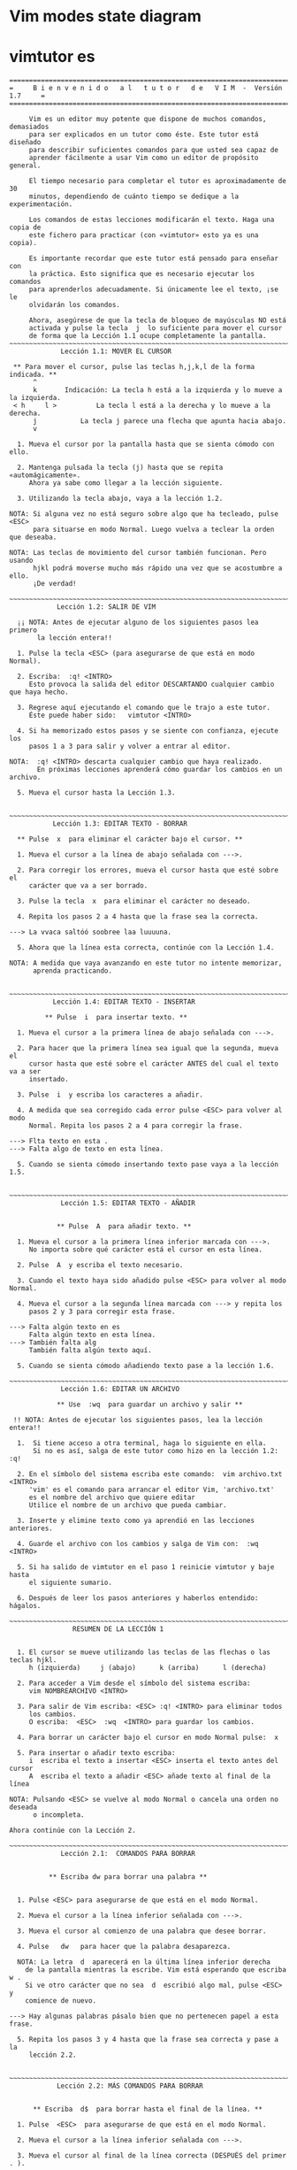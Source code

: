 
* Vim modes state diagram

[[file:vmsd.png]]

* vimtutor es

#+begin_src 
===============================================================================
=     B i e n v e n i d o   a l   t u t o r   d e   V I M  -  Versión 1.7     =
===============================================================================

     Vim es un editor muy potente que dispone de muchos comandos, demasiados
     para ser explicados en un tutor como éste. Este tutor está diseñado
     para describir suficientes comandos para que usted sea capaz de
     aprender fácilmente a usar Vim como un editor de propósito general.

     El tiempo necesario para completar el tutor es aproximadamente de 30
     minutos, dependiendo de cuánto tiempo se dedique a la experimentación.

     Los comandos de estas lecciones modificarán el texto. Haga una copia de
     este fichero para practicar (con «vimtutor» esto ya es una copia).

     Es importante recordar que este tutor está pensado para enseñar con
     la práctica. Esto significa que es necesario ejecutar los comandos
     para aprenderlos adecuadamente. Si únicamente lee el texto, ¡se le
     olvidarán los comandos.

     Ahora, asegúrese de que la tecla de bloqueo de mayúsculas NO está
     activada y pulse la tecla	j  lo suficiente para mover el cursor
     de forma que la Lección 1.1 ocupe completamente la pantalla.
~~~~~~~~~~~~~~~~~~~~~~~~~~~~~~~~~~~~~~~~~~~~~~~~~~~~~~~~~~~~~~~~~~~~~~~~~~~~~~
		     Lección 1.1: MOVER EL CURSOR

 ** Para mover el cursor, pulse las teclas h,j,k,l de la forma indicada. **
      ^
      k       Indicación: La tecla h está a la izquierda y lo mueve a la izquierda.
 < h	 l >		  La tecla l está a la derecha y lo mueve a la derecha.
      j			  La tecla j parece una flecha que apunta hacia abajo.
      v

  1. Mueva el cursor por la pantalla hasta que se sienta cómodo con ello.

  2. Mantenga pulsada la tecla (j) hasta que se repita «automágicamente».
     Ahora ya sabe como llegar a la lección siguiente.

  3. Utilizando la tecla abajo, vaya a la lección 1.2.

NOTA: Si alguna vez no está seguro sobre algo que ha tecleado, pulse <ESC>
      para situarse en modo Normal. Luego vuelva a teclear la orden que deseaba.

NOTA: Las teclas de movimiento del cursor también funcionan. Pero usando
      hjkl podrá moverse mucho más rápido una vez que se acostumbre a ello.
      ¡De verdad!

~~~~~~~~~~~~~~~~~~~~~~~~~~~~~~~~~~~~~~~~~~~~~~~~~~~~~~~~~~~~~~~~~~~~~~~~~~~~~~
		    Lección 1.2: SALIR DE VIM

  ¡¡ NOTA: Antes de ejecutar alguno de los siguientes pasos lea primero
	   la lección entera!!

  1. Pulse la tecla <ESC> (para asegurarse de que está en modo Normal).

  2. Escriba:  :q! <INTRO>
     Esto provoca la salida del editor DESCARTANDO cualquier cambio que haya hecho.

  3. Regrese aquí ejecutando el comando que le trajo a este tutor.
     Éste puede haber sido:   vimtutor <INTRO>

  4. Si ha memorizado estos pasos y se siente con confianza, ejecute los
     pasos 1 a 3 para salir y volver a entrar al editor. 

NOTA:  :q! <INTRO> descarta cualquier cambio que haya realizado.
       En próximas lecciones aprenderá cómo guardar los cambios en un archivo.

  5. Mueva el cursor hasta la Lección 1.3.


~~~~~~~~~~~~~~~~~~~~~~~~~~~~~~~~~~~~~~~~~~~~~~~~~~~~~~~~~~~~~~~~~~~~~~~~~~~~~~
		   Lección 1.3: EDITAR TEXTO - BORRAR

  ** Pulse  x  para eliminar el carácter bajo el cursor. **

  1. Mueva el cursor a la línea de abajo señalada con --->.

  2. Para corregir los errores, mueva el cursor hasta que esté sobre el
     carácter que va a ser borrado.

  3. Pulse la tecla  x	para eliminar el carácter no deseado.

  4. Repita los pasos 2 a 4 hasta que la frase sea la correcta.

---> La vvaca saltóó soobree laa luuuuna.

  5. Ahora que la línea esta correcta, continúe con la Lección 1.4.

NOTA: A medida que vaya avanzando en este tutor no intente memorizar,
      aprenda practicando.


~~~~~~~~~~~~~~~~~~~~~~~~~~~~~~~~~~~~~~~~~~~~~~~~~~~~~~~~~~~~~~~~~~~~~~~~~~~~~~
		   Lección 1.4: EDITAR TEXTO - INSERTAR

         ** Pulse  i  para insertar texto. **

  1. Mueva el cursor a la primera línea de abajo señalada con --->.

  2. Para hacer que la primera línea sea igual que la segunda, mueva el
     cursor hasta que esté sobre el carácter ANTES del cual el texto va a ser
     insertado.

  3. Pulse  i  y escriba los caracteres a añadir.

  4. A medida que sea corregido cada error pulse <ESC> para volver al modo
     Normal. Repita los pasos 2 a 4 para corregir la frase.

---> Flta texto en esta .
---> Falta algo de texto en esta línea.

  5. Cuando se sienta cómodo insertando texto pase vaya a la lección 1.5.


~~~~~~~~~~~~~~~~~~~~~~~~~~~~~~~~~~~~~~~~~~~~~~~~~~~~~~~~~~~~~~~~~~~~~~~~~~~~~~
		     Lección 1.5: EDITAR TEXTO - AÑADIR


			** Pulse  A  para añadir texto. **

  1. Mueva el cursor a la primera línea inferior marcada con --->.
     No importa sobre qué carácter está el cursor en esta línea.

  2. Pulse  A  y escriba el texto necesario.

  3. Cuando el texto haya sido añadido pulse <ESC> para volver al modo Normal.

  4. Mueva el cursor a la segunda línea marcada con ---> y repita los
     pasos 2 y 3 para corregir esta frase.

---> Falta algún texto en es
     Falta algún texto en esta línea.
---> También falta alg
     También falta algún texto aquí.

  5. Cuando se sienta cómodo añadiendo texto pase a la lección 1.6.

~~~~~~~~~~~~~~~~~~~~~~~~~~~~~~~~~~~~~~~~~~~~~~~~~~~~~~~~~~~~~~~~~~~~~~~~~~~~~~
		     Lección 1.6: EDITAR UN ARCHIVO

		    ** Use  :wq  para guardar un archivo y salir **

 !! NOTA: Antes de ejecutar los siguientes pasos, lea la lección entera!!

  1.  Si tiene acceso a otra terminal, haga lo siguiente en ella.
      Si no es así, salga de este tutor como hizo en la lección 1.2:  :q!

  2. En el símbolo del sistema escriba este comando:  vim archivo.txt <INTRO>
     'vim' es el comando para arrancar el editor Vim, 'archivo.txt'
     es el nombre del archivo que quiere editar
     Utilice el nombre de un archivo que pueda cambiar.

  3. Inserte y elimine texto como ya aprendió en las lecciones anteriores.

  4. Guarde el archivo con los cambios y salga de Vim con:  :wq <INTRO>

  5. Si ha salido de vimtutor en el paso 1 reinicie vimtutor y baje hasta
     el siguiente sumario.

  6. Después de leer los pasos anteriores y haberlos entendido: hágalos.

~~~~~~~~~~~~~~~~~~~~~~~~~~~~~~~~~~~~~~~~~~~~~~~~~~~~~~~~~~~~~~~~~~~~~~~~~~~~~~
			    RESUMEN DE LA LECCIÓN 1


  1. El cursor se mueve utilizando las teclas de las flechas o las teclas hjkl.
	 h (izquierda)	   j (abajo)	  k (arriba)	  l (derecha)

  2. Para acceder a Vim desde el símbolo del sistema escriba:
     vim NOMBREARCHIVO <INTRO>

  3. Para salir de Vim escriba: <ESC> :q! <INTRO> para eliminar todos
     los cambios.
     O escriba:  <ESC>  :wq  <INTRO> para guardar los cambios.

  4. Para borrar un carácter bajo el cursor en modo Normal pulse:  x

  5. Para insertar o añadir texto escriba:
     i  escriba el texto a insertar <ESC> inserta el texto antes del cursor
	 A  escriba el texto a añadir <ESC> añade texto al final de la línea

NOTA: Pulsando <ESC> se vuelve al modo Normal o cancela una orden no deseada
      o incompleta.

Ahora continúe con la Lección 2.

~~~~~~~~~~~~~~~~~~~~~~~~~~~~~~~~~~~~~~~~~~~~~~~~~~~~~~~~~~~~~~~~~~~~~~~~~~~~~~
		     Lección 2.1:  COMANDOS PARA BORRAR


          ** Escriba dw para borrar una palabra **


  1. Pulse <ESC> para asegurarse de que está en el modo Normal.

  2. Mueva el cursor a la línea inferior señalada con --->.

  3. Mueva el cursor al comienzo de una palabra que desee borrar.

  4. Pulse   dw   para hacer que la palabra desaparezca.

  NOTA: La letra  d  aparecerá en la última línea inferior derecha 
    de la pantalla mientras la escribe. Vim está esperando que escriba  w .
    Si ve otro carácter que no sea  d  escribió algo mal, pulse <ESC> y
    comience de nuevo.

---> Hay algunas palabras pásalo bien que no pertenecen papel a esta frase.

  5. Repita los pasos 3 y 4 hasta que la frase sea correcta y pase a la
     lección 2.2.


~~~~~~~~~~~~~~~~~~~~~~~~~~~~~~~~~~~~~~~~~~~~~~~~~~~~~~~~~~~~~~~~~~~~~~~~~~~~~~
		    Lección 2.2: MÁS COMANDOS PARA BORRAR


	  ** Escriba  d$  para borrar hasta el final de la línea. **

  1. Pulse  <ESC>  para asegurarse de que está en el modo Normal.

  2. Mueva el cursor a la línea inferior señalada con --->.

  3. Mueva el cursor al final de la línea correcta (DESPUÉS del primer . ).

  4. Escriba  d$  para borrar hasta el final de la línea.

---> Alguien ha escrito el final de esta línea dos veces. esta línea dos veces.

  5. Pase a la lección 2.3 para entender qué está pasando.



~~~~~~~~~~~~~~~~~~~~~~~~~~~~~~~~~~~~~~~~~~~~~~~~~~~~~~~~~~~~~~~~~~~~~~~~~~~~~~
		    Lección 2.3: SOBRE OPERADORES Y MOVIMIENTOS


  Muchos comandos que cambian texto están compuestos por un operador y un
  movimiento.
  El formato para eliminar un comando con el operador de borrado  d  es el
  siguiente:

    d   movimiento

  Donde:
    d          - es el operador para borrar.
    movimiento - es sobre lo que el comando va a operar (lista inferior).

  Una lista resumida de movimientos:
   w - hasta el comienzo de la siguiente palabra, EXCLUYENDO su primer
       carácter.
   e - hasta el final de la palabra actual, INCLUYENDO el último carácter.
   $ - hasta el final de la línea, INCLUYENDO el último carácter.

 Por tanto, al escribir  de  borrará desde la posición del cursor, hasta
 el final de la palabra.

NOTA: Pulsando únicamente el movimiento estando en el modo Normal sin un
      operador, moverá el cursor como se especifica en la lista anterior.

~~~~~~~~~~~~~~~~~~~~~~~~~~~~~~~~~~~~~~~~~~~~~~~~~~~~~~~~~~~~~~~~~~~~~~~~~~~~~~
		  Lección 2.4: UTILIZAR UN CONTADOR PARA UN MOVIMIENTO


   ** Al escribir un número antes de un movimiento, lo repite esas veces. **

  1. Mueva el cursor al comienzo de la línea marcada con --->.

  2. Escriba  2w  para mover el cursor dos palabras hacia adelante.

  3. Escriba  3e  para mover el cursor al final de la tercera palabra hacia
     adelante.

  4. Escriba  0  (cero) para colocar el cursor al inicio de la línea.

  5. Repita el paso 2 y 3 con diferentes números.

---> Esto es solo una línea con palabras donde poder moverse.

  6. Pase a la lección 2.5.




~~~~~~~~~~~~~~~~~~~~~~~~~~~~~~~~~~~~~~~~~~~~~~~~~~~~~~~~~~~~~~~~~~~~~~~~~~~~~~
		     Lección 2.5: UTILIZAR UN CONTADOR PARA BORRAR MAS


   ** Al escribir un número con un operador lo repite esas veces. **

  En combinación con el operador de borrado y el movimiento mencionado
  anteriormente, añada un contador antes del movimiento para eliminar más:
	 d   número   movimiento

  1. Mueva el cursor al inicio de la primera palabra en MAYÚSCULAS en la
     línea marcada con --->.

  2. Escriba  d2w  para eliminar las dos palabras en MAYÚSCULAS.

  3. Repita los pasos 1 y 2 con diferentes contadores para eliminar
     las siguientes palabras en MAYÚSCULAS con un comando.

--->  Esta ABC DE serie FGHI JK LMN OP de palabras ha sido Q RS TUV limpiada.





~~~~~~~~~~~~~~~~~~~~~~~~~~~~~~~~~~~~~~~~~~~~~~~~~~~~~~~~~~~~~~~~~~~~~~~~~~~~~~
			 Lección 2.6: OPERACIÓN EN LÍNEAS


		   ** Escriba  dd   para eliminar una línea completa. **

  Debido a la frecuencia con que se elimina una línea completa, los
  diseñadores de Vi, decidieron que sería más sencillo simplemente escribir
  dos letras d para eliminar una línea.

  1. Mueva el cursor a la segunda línea del párrafo inferior.
  2. Escriba  dd  para eliminar la línea.
  3. Ahora muévase a la cuarta línea.
  4. Escriba   2dd   para eliminar dos líneas a la vez.

--->  1)  Las rosas son rojas,
--->  2)  El barro es divertido,
--->  3)  La violeta es azul,
--->  4)  Tengo un coche,
--->  5)  Los relojes dan la hora,
--->  6)  El azúcar es dulce
--->  7)  Y también lo eres tú.

La duplicación para borrar líneas también funcionan con los operadores
mencionados anteriormente.

~~~~~~~~~~~~~~~~~~~~~~~~~~~~~~~~~~~~~~~~~~~~~~~~~~~~~~~~~~~~~~~~~~~~~~~~~~~~~~
		     Lección 2.7: EL MANDATO DESHACER


   ** Pulse  u	para deshacer los últimos comandos,
	     U	para deshacer una línea entera.       **

  1. Mueva el cursor a la línea inferior señalada con ---> y sitúelo bajo el
     primer error.
  2. Pulse  x  para borrar el primer carácter no deseado.
  3. Pulse ahora  u  para deshacer el último comando ejecutado.
  4. Ahora corrija todos los errores de la línea usando el comando  x.
  5. Pulse ahora  U  mayúscula para devolver la línea a su estado original.
  6. Pulse ahora  u  unas pocas veces para deshacer lo hecho por  U  y los
     comandos previos.
  7. Ahora pulse CTRL-R (mantenga pulsada la tecla CTRL y pulse R) unas
     cuantas veces para volver a ejecutar los comandos (deshacer lo deshecho).

---> Corrrija los errores dee esttta línea y vuuelva a ponerlos coon deshacer.

  8. Estos son unos comandos muy útiles. Ahora vayamos al resumen de la
     lección 2.




~~~~~~~~~~~~~~~~~~~~~~~~~~~~~~~~~~~~~~~~~~~~~~~~~~~~~~~~~~~~~~~~~~~~~~~~~~~~~~
			    RESUMEN DE LA LECCIÓN 2

  1. Para borrar desde el cursor hasta siguiente palabra pulse:	     dw
  2. Para borrar desde el cursor hasta el final de la palabra pulse: de
  3. Para borrar desde el cursor hasta el final de una línea pulse:	 d$
  4. Para borrar una línea entera pulse:                             dd

  5. Para repetir un movimiento anteponga un número:  2w
  6. El formato para un comando de cambio es:
               operador  [número]  movimiento
     donde:
       comando    - es lo que hay que hacer, por ejemplo,  d  para borrar
       [número]   - es un número opcional para repetir el movimiento
       movimiento - se mueve sobre el texto sobre el que operar, como
		            w (palabra), $ (hasta el final de la línea), etc.
  7. Para moverse al inicio de la línea utilice un cero:  0

  8. Para deshacer acciones previas pulse:		         u (u minúscula)
     Para deshacer todos los cambios de una línea pulse: U (U mayúscula)
     Para deshacer lo deshecho pulse:			         CTRL-R


~~~~~~~~~~~~~~~~~~~~~~~~~~~~~~~~~~~~~~~~~~~~~~~~~~~~~~~~~~~~~~~~~~~~~~~~~~~~~~
			 Lección 3.1: EL COMANDO «PUT» (poner)

** Pulse  p  para poner (pegar) después del cursor lo último que ha borrado. **

  1. Mueva el cursor a la primera línea inferior marcada con --->.

  2. Escriba  dd  para borrar la línea y almacenarla en un registro de Vim.

  3. Mueva el cursor a la línea c) por ENCIMA de donde debería estar 
     la línea eliminada.

  4. Pulse   p	para pegar la línea borrada por debajo del cursor.

  5. Repita los pasos 2 a 4 para poner todas las líneas en el orden correcto.

---> d) ¿Puedes aprenderla tú?
---> b) La violeta es azul,
---> c) La inteligencia se aprende,
---> a) Las rosas son rojas,
     

~~~~~~~~~~~~~~~~~~~~~~~~~~~~~~~~~~~~~~~~~~~~~~~~~~~~~~~~~~~~~~~~~~~~~~~~~~~~~~
		       Lección 3.2: EL COMANDO REEMPLAZAR


  ** Pulse  rx  para reemplazar el carácter bajo el cursor con  x . **

  1. Mueva el cursor a la primera línea inferior marcada con --->.

  2. Mueva el cursor para situarlo sobre el primer error.

  3. Pulse   r	 y después el carácter que debería ir ahí.

  4. Repita los pasos 2 y 3 hasta que la primera sea igual a la segunda.

---> ¡Cuendo esta línea fue rscrita alguien pulso algunas teclas equibocadas!
---> ¡Cuando esta línea fue escrita alguien pulsó algunas teclas equivocadas!

  5. Ahora pase a la lección 3.3.

NOTA: Recuerde que debería aprender practicando.



~~~~~~~~~~~~~~~~~~~~~~~~~~~~~~~~~~~~~~~~~~~~~~~~~~~~~~~~~~~~~~~~~~~~~~~~~~~~~~
			Lección 3.3: EL COMANDO CAMBIAR


     ** Para cambiar hasta el final de una palabra, escriba  ce . **

  1. Mueva el cursor a la primera línea inferior marcada con --->.

  2. Sitúe el cursor en la u de lubrs.

  3. Escriba  ce  y corrija la palabra (en este caso, escriba 'ínea').

  4. Pulse <ESC> y mueva el cursor al siguiente error que debe ser cambiado.

  5. Repita los pasos 3 y 4 hasta que la primera frase sea igual a la segunda.

---> Esta lubrs tiene unas pocas pskavtad que corregir usem el comando change.
---> Esta línea tiene unas pocas palabras que corregir usando el comando change.

Tenga en cuenta que  ce  elimina la palabra y entra en el modo Insertar.
                    cc  hace lo mismo para toda la línea.


~~~~~~~~~~~~~~~~~~~~~~~~~~~~~~~~~~~~~~~~~~~~~~~~~~~~~~~~~~~~~~~~~~~~~~~~~~~~~~
		      Lección 3.4: MÁS CAMBIOS USANDO c

   ** El operador change se utiliza con los mismos movimientos que delete. **

  1. El operador change funciona de la misma forma que delete. El formato es:

       c   [número]   movimiento

  2. Los movimientos son también los mismos, tales como  w (palabra) o 
  $ (fin de la línea).

  3. Mueva el cursor a la primera línea inferior señalada con --->.

  4. Mueva el cursor al primer error.

  5. Pulse  c$  y escriba el resto de la línea para que sea como la segunda
     y pulse <ESC>.

---> El final de esta línea necesita alguna ayuda para que sea como la segunda.
---> El final de esta línea necesita ser corregido usando el comando  c$.

NOTA: Puede utilizar el retorno de carro para corregir errores mientras escribe.

~~~~~~~~~~~~~~~~~~~~~~~~~~~~~~~~~~~~~~~~~~~~~~~~~~~~~~~~~~~~~~~~~~~~~~~~~~~~~~
			    RESUMEN DE LA LECCIÓN 3


  1. Para volver a poner o pegar el texto que acaba de ser borrado,
     escriba  p . Esto pega el texto después del cursor (si se borró una
     línea, al pegarla, esta se situará en la línea debajo del cursor).

  2. Para reemplazar el carácter bajo el cursor, pulse	r   y luego el
     carácter que quiere que esté en ese lugar.

  3. El operador change le permite cambiar desde la posición del cursor
     hasta donde el movimiento indicado le lleve. Por ejemplo, pulse  ce
     para cambiar desde el cursor hasta el final de la palabra, o  c$
     para cambiar hasta el final de la línea.

  4. El formato para change es:

	 c   [número]   movimiento

  Pase ahora a la lección siguiente.


~~~~~~~~~~~~~~~~~~~~~~~~~~~~~~~~~~~~~~~~~~~~~~~~~~~~~~~~~~~~~~~~~~~~~~~~~~~~~~
	       Lección 4.1: UBICACIÓN DEL CURSOR Y ESTADO DEL ARCHIVO

 ** Pulse CTRL-G para mostrar su situación en el fichero y su estado.
    Pulse G para moverse a una determinada línea del fichero. **

NOTA: ¡¡Lea esta lección entera antes de ejecutar cualquiera de los pasos!!

  1. Mantenga pulsada la tecla Ctrl y pulse  g . Le llamamos a esto CTRL-G.
     Aparecerá un mensaje en la parte inferior de la página con el nombre
     del archivo y la posición en este. Recuerde el número de línea
     para el paso 3.

NOTA: Quizás pueda ver la posición del cursor en la esquina inferior derecha
      de la pantalla. Esto ocurre cuando la opción 'ruler' (regla) está
      habilitada (consulte  :help 'ruler'  )

  2. Pulse  G  para mover el cursor hasta la parte inferior del archivo.
     Pulse  gg  para mover el cursor al inicio del archivo.

  3. Escriba el número de la línea en la que estaba y después  G  . Esto
     le volverá a la línea en la que estaba cuando pulsó CTRL-G.

  4. Si se siente seguro en poder hacer esto ejecute los pasos 1 a 3.

~~~~~~~~~~~~~~~~~~~~~~~~~~~~~~~~~~~~~~~~~~~~~~~~~~~~~~~~~~~~~~~~~~~~~~~~~~~~~~
			Lección 4.2: EL COMANDO «SEARCH» (buscar)

     ** Escriba  /  seguido de una frase para buscar la frase. **

  1. En modo Normal pulse el carácter  / . Fíjese que tanto el carácter  /
     como el cursor aparecen en la última línea de la pantalla, lo mismo
     que el comando  : .

  2. Escriba ahora   errroor   <INTRO>. Esta es la palabra que quiere buscar.

  3. Para repetir la búsqueda de la misma frase otra vez, simplemente pulse  n .
     Para buscar la misma frase en la dirección opuesta, pulse  N .

  4. Si quiere buscar una frase en la dirección opuesta (hacia arriba),
     utilice el comando  ?  en lugar de  / .
  
  5. Para regresar al lugar de donde procedía pulse  CTRL-O  (Mantenga pulsado
  Ctrl mientras pulsa la letra o). Repita el proceso para regresar más atrás.
  CTRL-I va hacia adelante.

---> "errroor" no es la forma correcta de escribir error, errroor es un error.

NOTA: Cuando la búsqueda llega al final del archivo, continuará desde el
      comienzo, a menos que la opción 'wrapscan' haya sido desactivada.

~~~~~~~~~~~~~~~~~~~~~~~~~~~~~~~~~~~~~~~~~~~~~~~~~~~~~~~~~~~~~~~~~~~~~~~~~~~~~~
	       Lección 4.3: BÚSQUEDA PARA COMPROBAR PARÉNTESIS

   ** Pulse %  para encontrar el paréntesis correspondiente a ),] o } . **

  1. Sitúe el cursor en cualquiera de los caracteres (, [ o { en la línea 
     inferior señalada con --->.

  2. Pulse ahora el carácter  %  .

  3. El cursor se moverá a la pareja de cierre del paréntesis, corchete
     o llave correspondiente.

  4. Pulse  %  para mover el cursor a la otra pareja del carácter.

  5. Mueva el cursor a otro (,),[,],{ o } y vea lo que hace % .

---> Esto ( es una línea de prueba con (, [, ], {, y } en ella. ))

NOTA: ¡Esto es muy útil en la detección de errores en un programa con
      paréntesis, corchetes o llaves sin pareja.
      


~~~~~~~~~~~~~~~~~~~~~~~~~~~~~~~~~~~~~~~~~~~~~~~~~~~~~~~~~~~~~~~~~~~~~~~~~~~~~~
		  Lección 4.4: EL COMANDO SUSTITUIR


    ** Escriba	:s/viejo/nuevo/g para sustituir 'viejo' por 'nuevo'. **

  1. Mueva el cursor a la línea inferior señalada con --->.

  2. Escriba  :s/laas/las/  <INTRO> . Tenga en cuenta que este mandato cambia
     sólo la primera aparición en la línea de la expresión a cambiar.
  
  3. Ahora escriba :/laas/la/g . Al añadir la opción  g  esto significa
     que hará la sustitución global en la línea, cambiando todas las
     ocurrencias del término "laas" en la línea.

---> Laas mejores épocas para ver laas flores son laas primaveras.

  4. Para cambiar cada ocurrencia de la cadena de caracteres entre dos líneas,
   Escriba  :#,#s/viejo/nuevo/g  donde #,# son los números de línea del rango
                                 de líneas donde se realizará la sustitución.
   Escriba  :%s/old/new/g        para cambiar cada ocurrencia en todo el
                                 archivo.
   Escriba  :%s/old/new/gc       para encontrar cada ocurrencia en todo el 
                                 archivo, pidiendo confirmación para 
                                 realizar la sustitución o no.

~~~~~~~~~~~~~~~~~~~~~~~~~~~~~~~~~~~~~~~~~~~~~~~~~~~~~~~~~~~~~~~~~~~~~~~~~~~~~~
			    RESUMEN DE LA LECCIÓN 4


  1. CTRL-G  muestra la posición del cursor en el fichero y su estado.
             G  mueve el cursor al final del archivo.
     número  G  mueve el cursor a ese número de línea.
            gg  mueve el cursor a la primera línea del archivo.

  2. Escribiendo  /  seguido de una frase busca la frase hacia ADELANTE.
     Escribiendo  ?  seguido de una frase busca la frase hacia ATRÁS.
     Después de una búsqueda pulse  n  para encontrar la aparición
     siguiente en la misma dirección o  N  para buscar en dirección opuesta.

  3. Pulsando  %  cuando el cursor esta sobre (,), [,], { o } localiza
     la pareja correspondiente.

  4. Para cambiar viejo en el primer nuevo en una línea escriba  :s/viejo/nuevo
   Para cambiar todos los viejo por nuevo en una línea escriba :s/viejo/nuevo/g
   Para cambiar frases entre dos números de líneas escriba  :#,#s/viejo/nuevo/g
   Para cambiar viejo por nuevo en todo el fichero escriba  :%s/viejo/nuevo/g
   Para pedir confirmación en cada caso añada  'c'	    :%s/viejo/nuevo/gc


~~~~~~~~~~~~~~~~~~~~~~~~~~~~~~~~~~~~~~~~~~~~~~~~~~~~~~~~~~~~~~~~~~~~~~~~~~~~~~
		Lección 5.1: CÓMO EJECUTAR UN MANDATO EXTERNO


  ** Escriba  :!  seguido de un comando externo para ejecutar ese comando. **

  1. Escriba el conocido comando  :  para situar el cursor al final de la
     pantalla. Esto le permitirá introducir un comando.

  2. Ahora escriba el carácter ! (signo de admiración). Esto le permitirá
     ejecutar cualquier mandato del sistema.

  3. Como ejemplo escriba   ls	 después del ! y luego pulse <INTRO>. Esto
     le mostrará una lista de su directorio, igual que si estuviera en el
     símbolo del sistema. Si  ls  no funciona utilice	:!dir	.

NOTA: De esta manera es posible ejecutar cualquier comando externo,
      también incluyendo argumentos.

NOTA: Todos los comando   :   deben finalizarse pulsando <INTRO>.
      De ahora en adelante no siempre se mencionará.


~~~~~~~~~~~~~~~~~~~~~~~~~~~~~~~~~~~~~~~~~~~~~~~~~~~~~~~~~~~~~~~~~~~~~~~~~~~~~
		     Lección 5.2: MÁS SOBRE GUARDAR FICHEROS


     ** Para guardar los cambios hechos en un fichero,
	escriba  :w NOMBRE_DE_FICHERO **

  1. Escriba  :!dir  o	:!ls  para ver una lista de los archivos 
     de su directorio.
     Ya sabe que debe pulsar <INTRO> después de ello.

  2. Elija un nombre de fichero que todavía no exista, como TEST.

  3. Ahora escriba   :w TEST  (donde TEST es el nombre de fichero elegido).

  4. Esta acción guarda todo el fichero  (Vim Tutor)  bajo el nombre TEST.
     Para comprobarlo escriba	:!dir  o  :!ls  de nuevo y vea su directorio.

NOTA: Si saliera de Vim y volviera a entrar de nuevo con  vim TEST  , el
      archivo sería una copia exacta del tutorial cuando lo guardó.

  5. Ahora elimine el archivo escribiendo (Windows):  :!del TEST
                                        o (Unix):     :!rm TEST


~~~~~~~~~~~~~~~~~~~~~~~~~~~~~~~~~~~~~~~~~~~~~~~~~~~~~~~~~~~~~~~~~~~~~~~~~~~~~~
	       Lección 5.3: SELECCIONAR TEXTO PARA GUARDAR


   ** Para guardar parte del archivo, escriba  v  movimiento  :w ARCHIVO **

  1. Mueva el cursor a esta línea.

  2. Pulse  v  y mueva el cursor hasta el quinto elemento inferior. Vea que
     el texto es resaltado.

  3. Pulse el carácter  :  en la parte inferior de la pantalla aparecerá
     :'<,'>

  4. Pulse  w TEST  , donde TEST es un nombre de archivo que aún no existe.
     Verifique que ve  :'<,'>w TEST  antes de pulsar <INTRO>.

  5. Vim escribirá las líneas seleccionadas en el archivo TEST. Utilice
     :!dir  o  :!ls  para verlo. ¡No lo elimine todavía! Lo utilizaremos
     en la siguiente lección.

NOTA: Al pulsar  v  inicia la selección visual. Puede mover el cursor para
      hacer la selección más grande o pequeña. Después puede utilizar un
      operador para hacer algo con el texto. Por ejemplo,  d  eliminará
      el texto seleccionado.


~~~~~~~~~~~~~~~~~~~~~~~~~~~~~~~~~~~~~~~~~~~~~~~~~~~~~~~~~~~~~~~~~~~~~~~~~~~~~~
		Lección 5.4: RECUPERANDO Y MEZCLANDO FICHEROS


 ** Para insertar el contenido de un fichero escriba :r NOMBRE_DEL_FICHERO **

  1. Sitúe el cursor justo por encima de esta línea.

NOTA: Después de ejecutar el paso 2 verá texto de la lección 5.3. Después
      DESCIENDA hasta ver de nuevo esta lección.

  2. Ahora recupere el archivo TEST utilizando el comando  :r TEST  donde
     TEST es el nombre que ha utilizado.
     El archivo que ha recuperado se colocará debajo de la línea donde
     se encuentra el cursor.

  3. Para verificar que se ha recuperado el archivo, suba el cursor y 
     compruebe que ahora hay dos copias de la lección 5.3, la original y
     la versión del archivo.

NOTA: También puede leer la salida de un comando externo. Por ejemplo,
      :r !ls  lee la salida del comando ls y lo pega debajo de la línea
      donde se encuentra el cursor.


~~~~~~~~~~~~~~~~~~~~~~~~~~~~~~~~~~~~~~~~~~~~~~~~~~~~~~~~~~~~~~~~~~~~~~~~~~~~~~
			   RESUMEN DE LA LECCIÓN 5


  1.  :!comando  ejecuta un comando externo.

      Algunos ejemplos útiles son:
      (Windows)     (Unix)
	  :!dir          :!ls           - muestra el contenido de un directorio.
	  :!del ARCHIVO  :!rm ARCHIVO   -  borra el fichero ARCHIVO.

  2.  :w ARCHIVO escribe el archivo actual de Vim en el disco con el 
      nombre de ARCHIVO.

  3.  v  movimiento  :w ARCHIVO  guarda las líneas seleccionadas visualmente
      en el archivo ARCHIVO.

  4.  :r ARCHIVO  recupera del disco el archivo ARCHIVO y lo pega debajo
      de la posición del cursor.

  5.  :r !dir  lee la salida del comando dir y lo pega debajo de la
      posición del cursor.


~~~~~~~~~~~~~~~~~~~~~~~~~~~~~~~~~~~~~~~~~~~~~~~~~~~~~~~~~~~~~~~~~~~~~~~~~~~~~~
			 Lección 6.1: EL COMANDO OPEN


	 ** Pulse  o  para abrir una línea debajo del cursor
	    y situarle en modo Insertar **

  1. Mueva el cursor a la línea inferior señalada con --->.

  2. Pulse la letra minúscula  o  para abrir una línea por DEBAJO del cursor
     y situarle en modo Insertar.
  
  3. Ahora escriba algún texto y después pulse <ESC> para salir del modo
     insertar.

---> Después de pulsar  o  el cursor se sitúa en la línea abierta en modo Insertar.

  4. Para abrir una línea por ENCIMA del cursor, simplemente pulse una O
     mayúscula, en lugar de una o minúscula. Pruebe esto en la línea siguiente.

---> Abra una línea sobre esta pulsando O cuando el cursor está en esta línea.



~~~~~~~~~~~~~~~~~~~~~~~~~~~~~~~~~~~~~~~~~~~~~~~~~~~~~~~~~~~~~~~~~~~~~~~~~~~~~~
			Lección 6.2: EL COMANDO APPEND (añadir)


	 ** Pulse  a  para insertar texto DESPUÉS del cursor. **

  1. Mueva el cursor al inicio de la primera línea inferior señalada con --->.

  2. Escriba  e  hasta que el cursor esté al final de  lín .

  3. Escriba una  a  (minúscula) para añadir texto DESPUÉS del cursor.

  4. Complete la palabra como en la línea inferior. Pulse <ESC> para salir
     del modo insertar.
  
  5. Utilice  e  para moverse hasta la siguiente palabra incompleta y 
     repita los pasos 3 y 4.

---> Esta lín le permit prati cómo añad texto a una línea.
---> Esta línea le permitirá practicar cómo añadir texto a una línea.

NOTA: a, i y A todos entran en el modo Insertar, la única diferencia es
      dónde ubican los caracteres insertados.

~~~~~~~~~~~~~~~~~~~~~~~~~~~~~~~~~~~~~~~~~~~~~~~~~~~~~~~~~~~~~~~~~~~~~~~~~~~~~~
		     Lección 6.3: OTRA VERSIÓN DE REPLACE (remplazar)


    ** Pulse una  R  mayúscula para sustituir más de un carácter. **

  1. Mueva el cursor a la primera línea inferior señalada con --->. Mueva
     el cursor al inicio de la primera  xxx .

  2. Ahora pulse  R  y escriba el número que aparece en la línea inferior,
     esto reemplazará el texto xxx .
  
  3. Pulse <ESC> para abandonar el modo Reemplazar. Observe que el resto de
     la línea permanece sin modificaciones.

  4. Repita los pasos para reemplazar el texto xxx que queda.

---> Sumar 123 a xxx da un resultado de xxx.
---> Sumar 123 a 456 da un resultado de 579.

NOTA: El modo Reemplazar es como el modo Insertar, pero cada carácter escrito
      elimina un carácter ya existente.

~~~~~~~~~~~~~~~~~~~~~~~~~~~~~~~~~~~~~~~~~~~~~~~~~~~~~~~~~~~~~~~~~~~~~~~~~~~~~~
			 Lección 6.4: COPIAR Y PEGAR TEXTO



	  ** Utilice el operador  y  para copiar texto y  p  para pegarlo. **

  1. Mueva el cursor a la línea inferior marcada con ---> y posicione el 
     cursor después de "a)". 

  2. Inicie el modo Visual con  v  y mueva el cursor justo antes de "primer".

  3. Pulse  y  para copiar ("yank") el texto resaltado.

  4. Mueva el cursor al final de la siguiente línea mediante:  j$

  5. Pulse  p  para poner (pegar) el texto. Después escriba: el segundo <ESC>.

  6. Utilice el modo visual para seleccionar " elemento.", y cópielo con  y
     mueva el cursor al final de la siguiente línea con j$  y pegue el texto
     recién copiado con  p .

--->  a) este es el primer elemento.
      b)

NOTA: También puede utilizar  y  como un operador:  yw  copia una palabra,
      yy  copia la línea completa donde está el cursor, después  p  pegará
      esa línea.
     
~~~~~~~~~~~~~~~~~~~~~~~~~~~~~~~~~~~~~~~~~~~~~~~~~~~~~~~~~~~~~~~~~~~~~~~~~~~~~~
			    Lección 6.5: ACTIVAR (SET) UNA OPCIÓN


	  ** Active una opción para buscar o sustituir ignorando si está
         en mayúsculas o minúsculas el texto. **

  1. Busque la cadena de texto 'ignorar' escribiendo:  /ignorar <INTRO>
     Repita la búsqueda varias veces pulsando  n .

  2. Active la opción 'ic' (Ignore case o ignorar mayúsculas y minúsculas) 
     mediante:   :set ic

  3. Ahora busque de nuevo 'ignorar' pulsando  n
     Observe que ahora también se encuentran Ignorar e IGNORAR.

  4. Active las opciones 'hlsearch' y 'incsearch' escribiendo:  :set hls is

  5. Ahora escriba de nuevo el comando de búsqueda y vea qué ocurre:  /ignore <INTRO>

  6. Para inhabilitar el ignorar la distinción de mayúsculas y minúsculas     
     escriba:  :set noic

NOTA:  Para eliminar el resaltado de las coincidencias escriba:   :nohlsearch
NOTA:  Si quiere ignorar las mayúsculas y minúsculas, solo para un comando
       de búsqueda, utilice  \c  en la frase:  /ignorar\c <INTRO>
~~~~~~~~~~~~~~~~~~~~~~~~~~~~~~~~~~~~~~~~~~~~~~~~~~~~~~~~~~~~~~~~~~~~~~~~~~~~~~
			   RESUMEN DE LA LECCIÓN 6


  1. Escriba  o  para abrir una línea por DEBAJO de la posición del cursor y 
     entrar en modo Insertar.
     Escriba  O  para abrir una línea por ENCIMA de la posición del cursor y
     entrar en modo Insertar

  2. Escriba  a  para insertar texto DESPUÉS del cursor.
     Escriba  A  para insertar texto al final de la línea.

  3. El comando  e  mueve el cursor al final de una palabra.

  4. El operador  y  copia (yank) texto,  p  lo pega (pone).

  5. Al escribir una  R  mayúscula entra en el modo Reemplazar hasta que
     se pulsa  <ESC>  .

  6. Al escribir ":set xxx" activa la opción "xxx".  Algunas opciones son:
  	'ic' 'ignorecase'	ignorar mayúsculas/minúsculas al buscar
	'is' 'incsearch'	mostrar las coincidencias parciales para la búsqueda
                        de una frase
	'hls' 'hlsearch'	resalta todas las coincidencias de la frases
     Puedes utilizar tanto los nombre largos o cortos de las opciones.

  7. Añada "no" para inhabilitar una opción:   :set noic

~~~~~~~~~~~~~~~~~~~~~~~~~~~~~~~~~~~~~~~~~~~~~~~~~~~~~~~~~~~~~~~~~~~~~~~~~~~~~~
		  Lección 7: OBTENER AYUDA


		 ** Utilice el sistema de ayuda en línea **

  Vim dispone de un sistema de ayuda en línea. Para comenzar, pruebe una
  de estas tres formas:
	- pulse la tecla <AYUDA> (si dispone de ella)
	- pulse la tecla <F1> (si dispone de ella)
	- escriba   :help <INTRO>

  Lea el texto en la ventana de ayuda para descubrir cómo funciona la ayuda.
  Escriba  CTRL-W CTRL-W  para saltar de una ventana a otra.
  Escriba    :q <INTRO>   para cerrar la ventana de ayuda.

  Puede encontrar ayuda en casi cualquier tema añadiendo un argumento al
  comando «:help». Pruebe éstos (no olvide pulsar <INTRO>):

  :help w 
  :help c_CTRL-D
  :help insert-index 
  :help user-manual
~~~~~~~~~~~~~~~~~~~~~~~~~~~~~~~~~~~~~~~~~~~~~~~~~~~~~~~~~~~~~~~~~~~~~~~~~~~~~~
		      Lección 7.2: CREAR UN SCRIPT DE INICIO


			  ** Habilitar funcionalidades en Vim **

  Vim tiene muchas más funcionalidades que Vi, pero algunas están
  inhabilitadas de manera predeterminada.
  Para empezar a utilizar más funcionalidades debería crear un archivo
  llamado "vimrc".

  1. Comience a editar el archivo "vimrc". Esto depende de su sistema:
	:e ~/.vimrc		para Unix
	:e ~/_vimrc		para Windows

  2. Ahora lea el contenido del archivo "vimrc" de ejemplo:
	:r $VIMRUNTIME/vimrc_example.vim

  3. Guarde el archivo mediante:
	:w

  La próxima vez que inicie Vim, este usará el resaltado de sintaxis.
  Puede añadir todos sus ajustes preferidos a este archivo "vimrc".
  Para más información escriba  :help vimrc-intro

~~~~~~~~~~~~~~~~~~~~~~~~~~~~~~~~~~~~~~~~~~~~~~~~~~~~~~~~~~~~~~~~~~~~~~~~~~~~~~
			     Lección 7.3: COMPLETADO


	      ** Completado de la línea de comandos con CTRL-D o <TAB> **

  1. Asegúrese de que Vim no está en el modo compatible:  :set nocp

  2. Vea qué archivos existen en el directorio con:  :!ls   o   :!dir

  3. Escriba el inicio de un comando:  :e

  4. Pulse  CTRL-D  y Vim mostrará una lista de comandos que empiezan con "e".

  5. Añada  d<TAB>  y Vim completará el nombre del comando a ":edit".

  6. Ahora añada un espacio y el inicio del nombre de un archivo:  :edit FIL

  7. Pulse <TAB>.  Vim completará el nombre (si solo hay uno).

NOTA:  El completado funciona con muchos comandos. Solo pulse CTRL-D o
       <TAB>.  Es especialmente útil para   :help .

~~~~~~~~~~~~~~~~~~~~~~~~~~~~~~~~~~~~~~~~~~~~~~~~~~~~~~~~~~~~~~~~~~~~~~~~~~~~~~
			       RESUMEN DE LA LECCIÓN 7


  1. Escriba  :help  o pulse <F1> o <HELP>  para abrir la ventana de ayuda.

  2. Escriba  :help cmd  para encontrar ayuda sobre  cmd .

  3. Escriba  CTRL-W CTRL-W  para saltar a otra ventana.

  4. Escriba  :q  para cerrar la ventana de ayuda.

  5. Cree un fichero vimrc de inicio para guardar sus ajustes preferidos.

  6. Cuando escriba un comando  :  pulse CTRL-D para ver posibles opciones.
     Pulse <TAB> para utilizar una de las opciones de completado.







~~~~~~~~~~~~~~~~~~~~~~~~~~~~~~~~~~~~~~~~~~~~~~~~~~~~~~~~~~~~~~~~~~~~~~~~~~~~~~

  Aquí concluye el tutor de Vim. Está pensado para dar una visión breve del
  editor Vim, lo suficiente para permitirle usar el editor de forma bastante
  sencilla. Está muy lejos de estar completo pues Vim tiene muchísimos más
  comandos. Lea el siguiente manual de usuario: ":help user-manual".

  Para lecturas y estudios posteriores se recomienda el libro:
	Vim - Vi Improved - de Steve Oualline
	Editado por: New Riders
  El primer libro dedicado completamente a Vim. Especialmente útil para
  recién principiantes.
  Tiene muchos ejemplos e imágenes.
  Vea https://iccf-holland.org/click5.html

  Este tutorial ha sido escrito por Michael C. Pierce y Robert K. Ware,
  Colorado School of Mines utilizando ideas suministradas por Charles Smith,
  Colorado State University.
  E-mail: bware@mines.colorado.edu.

  Modificado para Vim por Bram Moolenaar.

~~~~~~~~~~~~~~~~~~~~~~~~~~~~~~~~~~~~~~~~~~~~~~~~~~~~~~~~~~~~~~~~~~~~~~~~~~~~~~
    
  Traducido del inglés por:

  * Eduardo F. Amatria
    Correo electrónico: eferna1@platea.pntic.mec.es
  * Victorhck
    Correo electrónico: victorhck@opensuse.org

~~~~~~~~~~~~~~~~~~~~~~~~~~~~~~~~~~~~~~~~~~~~~~~~~~~~~~~~~~~~~~~~~~~~~~~~~~~~~~
#+end_src


